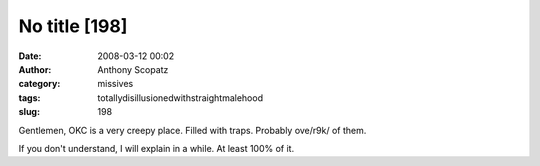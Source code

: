 No title [198]
##############
:date: 2008-03-12 00:02
:author: Anthony Scopatz
:category: missives
:tags: totallydisillusionedwithstraightmalehood
:slug: 198

Gentlemen, OKC is a very creepy place. Filled with traps. Probably
ove/r9k/ of them.

If you don't understand, I will explain in a while. At least 100% of it.
